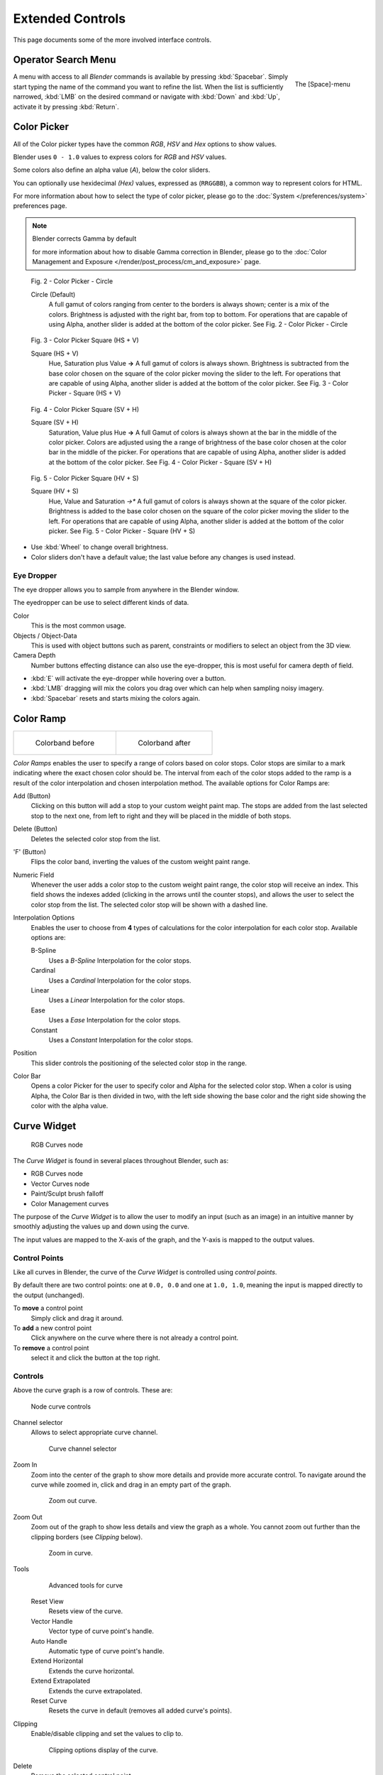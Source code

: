 
*****************
Extended Controls
*****************

This page documents some of the more involved interface controls.


Operator Search Menu
====================

.. figure:: /images/Manual-Interface-Menus-SpacebarMenu25.jpg
   :align: right

   The [Space]-menu


A menu with access to all *Blender* commands is available by pressing
:kbd:`Spacebar`. Simply start typing the name of the command you want to refine the list.
When the list is sufficiently narrowed, :kbd:`LMB` on the desired command or navigate
with :kbd:`Down` and :kbd:`Up`, activate it by pressing :kbd:`Return`.


Color Picker
============

All of the Color picker types have the common *RGB*, *HSV* and *Hex* options to show values.

Blender uses ``0 - 1.0`` values to express colors for *RGB* and *HSV* values.

Some colors also define an alpha value (*A*), below the color sliders.

You can optionally use hexidecimal *(Hex)* values,
expressed as (``RRGGBB``), a common way to represent colors for HTML.

For more information about how to select the type of color picker,
please go to the :doc:`System </preferences/system>` preferences page.


.. note:: Blender corrects Gamma by default

   for more information about how to disable Gamma correction in Blender,
   please go to the :doc:`Color Management and Exposure </render/post_process/cm_and_exposure>` page.


.. figure:: /images/(Doc_26x_Manual_Preferences_System)_(Color_Picker_Circle)_(GBAFN).jpg

   Fig. 2 - Color Picker - Circle


   Circle (Default)
      A full gamut of colors ranging from center to the borders is always shown; center is a mix of the colors.
      Brightness is adjusted with the right bar, from top to bottom.
      For operations that are capable of using Alpha, another slider is added at the bottom of the color picker.
      See Fig. 2 - Color Picker - Circle


.. figure:: /images/(Doc_26x_Manual_Preferences_System)_(Color_Picker_HS_PLUS_V)_(GBAFN).jpg

   Fig. 3 - Color Picker
   Square (HS + V)


   Square (HS + V)
      Hue, Saturation plus Value **→** A full gamut of colors is always shown.
      Brightness is subtracted from the
      base color chosen on the square of the color picker moving the slider to the left.
      For operations that are capable of using Alpha,
      another slider is added at the bottom of the color picker.
      See Fig. 3 - Color Picker - Square (HS + V)


.. figure:: /images/(Doc_26x_Manual_Preferences_System)_(Color_Picker_SV_PLUS_H)_(GBAFN).jpg

   Fig. 4 - Color Picker
   Square (SV + H)


   Square (SV + H)
      Saturation, Value plus Hue **→** A full Gamut of colors is
      always shown at the bar in the middle of the color picker.
      Colors are adjusted using the a range of brightness of the
      base color chosen at the color bar in the middle of the picker.
      For operations that are capable of using Alpha,
      another slider is added at the bottom of the color picker.
      See Fig. 4 - Color Picker - Square (SV + H)


.. figure:: /images/(Doc_26x_Manual_Preferences_System)_(Color_Picker_HV_PLUS_S)_(GBAFN).jpg

   Fig. 5 - Color Picker
   Square (HV + S)


   Square (HV + S)
      Hue, Value and Saturation *→** A full gamut of colors is always shown at the square of the color picker.
      Brightness is added to the base color chosen on the square of the color picker moving the slider to the left.
      For operations that are capable of using Alpha, another slider is added at the bottom of the color picker.
      See Fig. 5 - Color Picker - Square (HV + S)


- Use :kbd:`Wheel` to change overall brightness.
- Color sliders don't have a default value; the last value before any changes is used instead.


Eye Dropper
-----------

The eye dropper allows you to sample from anywhere in the Blender window.

The eyedropper can be use to select different kinds of data.

Color
   This is the most common usage.
Objects / Object-Data
   This is used with object buttons such as parent, constraints or modifiers to
   select an object from the 3D view.
Camera Depth
   Number buttons effecting distance can also use the eye-dropper,
   this is most useful for camera depth of field.

- :kbd:`E` will activate the eye-dropper while hovering over a button.
- :kbd:`LMB` dragging will mix the colors you drag over which can help when sampling noisy imagery.
- :kbd:`Spacebar` resets and starts mixing the colors again.


Color Ramp
==========

.. list-table::

   * - .. figure:: /images/Manual-Part-I-Interface-ColorBand-Before_25.jpg
          :width: 310px

          Colorband before

     - .. figure:: /images/Manual-Part-I-Interface-ColorBand-After_25.jpg
          :width: 310px

          Colorband after


*Color Ramps* enables the user to specify a range of colors based on color stops.
Color stops are similar to a mark indicating where the exact chosen color should be.
The interval from each of the color stops added to the ramp is a result of the color interpolation and
chosen interpolation method. The available options for Color Ramps are:


Add (Button)
   Clicking on this button will add a stop to your custom weight paint map.
   The stops are added from the last selected stop to the next one, from left to right and
   they will be placed in the middle of both stops.


Delete (Button)
   Deletes the selected color stop from the list.


'F' (Button)
   Flips the color band, inverting the values of the custom weight paint range.


Numeric Field
   Whenever the user adds a color stop to the custom weight paint range, the color stop will receive an index.
   This field shows the indexes added (clicking in the arrows until the counter stops), and allows
   the user to select the color stop from the list. The selected color stop will be shown with a dashed line.


Interpolation Options
   Enables the user to choose from **4** types of calculations for the color interpolation for each color stop.
   Available options are:


   B-Spline
      Uses a *B-Spline* Interpolation for the color stops.
   Cardinal
      Uses a *Cardinal* Interpolation for the color stops.
   Linear
      Uses a *Linear* Interpolation for the color stops.
   Ease
      Uses a *Ease* Interpolation for the color stops.
   Constant
      Uses a *Constant* Interpolation for the color stops.


Position
   This slider controls the positioning of the selected color stop in the range.


Color Bar
   Opens a color Picker for the user to specify color and Alpha for the selected color stop.
   When a color is using Alpha, the Color Bar is then divided in two, with the left side
   showing the base color and the right side showing the color with the alpha value.



.. _curve-widget:

Curve Widget
============

.. figure:: /images/26-Manual-Material-Color-Node-Curves.jpg

   RGB Curves node


The *Curve Widget* is found in several places throughout Blender, such as:

- RGB Curves node
- Vector Curves node
- Paint/Sculpt brush falloff
- Color Management curves

The purpose of the *Curve Widget* is to allow the user to modify an input
(such as an image) in an intuitive manner by
smoothly adjusting the values up and down using the curve.

The input values are mapped to the X-axis of the graph, and the Y-axis is mapped to the output values.


Control Points
--------------

.. |delete-button| image:: /images/26-Material-Color-Node-Curves-Delpoints-Buticon.jpg

Like all curves in Blender, the curve of the *Curve Widget* is controlled using *control points*.

By default there are two control points: one at ``0.0, 0.0`` and one at ``1.0, 1.0``,
meaning the input is mapped directly to the output (unchanged).

To **move** a control point
   Simply click and drag it around.
To **add** a new control point
   Click anywhere on the curve where there is not already a control point.
To **remove** a control point
   select it and click the |delete-button| button at the top right.


Controls
--------

Above the curve graph is a row of controls. These are:


.. figure:: /images/26-Manual-Material-Vector-Node-Curves-Controls.jpg

   Node curve controls



Channel selector
   Allows to select appropriate curve channel.

   .. figure:: /images/26-Manual-Material-Vector-Node-Curves-Axes.jpg

      Curve channel selector

Zoom In
   Zoom into the center of the graph to show more details and provide more accurate control.
   To navigate around the curve while zoomed in, click and drag in an empty part of the graph.

   .. figure:: /images/26-Material-Color-Node-Curves-Zoomout-Buticon.jpg

      Zoom out curve.
Zoom Out
   Zoom out of the graph to show less details and view the graph as a whole.
   You cannot zoom out further than the clipping borders (see *Clipping* below).

   .. figure:: /images/26-Material-Color-Node-Curves-Zoomin-Buticon.jpg

      Zoom in curve.
Tools
   .. figure:: /images/26-Material-Color-Node-Curves-Tools.jpg

      Advanced tools for curve

   Reset View
      Resets view of the curve.
   Vector Handle
      Vector type of curve point's handle.
   Auto Handle
      Automatic type of curve point's handle.
   Extend Horizontal
      Extends the curve horizontal.
   Extend Extrapolated
      Extends the curve extrapolated.
   Reset Curve
      Resets the curve in default (removes all added curve's points).
Clipping
   Enable/disable clipping and set the values to clip to.

   .. figure:: /images/26-Material-Color-Node-Curves-Clipping-Buticon.jpg

      Clipping options display of the curve.
Delete
   Remove the selected control point.

   .. figure:: /images/26-Material-Color-Node-Curves-Delpoints-Buticon.jpg

      Deletes points of the curve.


List View
=========

.. Document list view - vertex groups, UV Layers, they have search filtering, rename, scroll, resize etc.

.. figure:: /images/extended_controls_list_view_filter.png

At the bottom of a list view (like the ones found in the object data properties)
there are controls for filtering and sorting and resizing.


Rename
   By pressing (:kbd:`Ctrl`, :kbd:`LMB`) over an item's name, you can edit the text-field.
   This can also be achieved by double clicking.

Resize
   The list view can be resized to show more or less items.
   Hover the mouse over the handle.

   Click and drag the handle to expand or shrink the list.

Filter
   Click the *Show filtering options* button to toggle filter option buttons.

   Type part of a list item's name in the filter text box to filter items by part of their name.

   Filter Include
      When the icon below is shown items that match the text will be the only ones visible.
   Filter Exclude
      When the icon below is shown only items that **do not** match will be shown.

Sort
   Sort list items.

   Alphabetical
      Sort objects by name.

      This button switches between alphabetical and non-alphabetical ordering.
   Inverse
      Sort objects in ascending or descending order. This also applies to alphabetical sorting, if selected.

      This button toggles between ascending and descending order.

